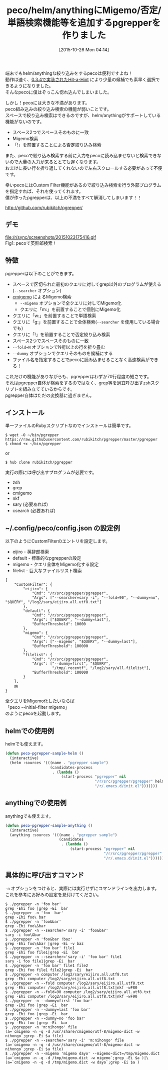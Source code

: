 #+BLOG: rubikitch
#+POSTID: 1215
#+BLOG: rubikitch
#+DATE: [2015-10-26 Mon 04:14]
#+PERMALINK: pgrepper
#+OPTIONS: toc:nil num:nil todo:nil pri:nil tags:nil ^:nil \n:t -:nil
#+ISPAGE: nil
#+DESCRIPTION:
# (progn (erase-buffer)(find-file-hook--org2blog/wp-mode))
#+BLOG: rubikitch
#+CATEGORY: peco
#+DESCRIPTION: grepやcmigemo等を呼んで絞り込み検索をするpgrepper 1.0をリリースしました。pecoやhelmやanythingで使えます。
#+TITLE: peco/helm/anythingにMigemo/否定/単語検索機能等を追加するpgrepperを作りました
#+TAGS: helm, anything
#+begin: org2blog-tags
# content-length: 5327

#+end:
端末でもhelm/anythingな絞り込みをするpecoは便利ですよね！
動作は速く、[[http://emacs.rubikitch.com/peco034/][0.3.4で実装されたHit-a-Hint]] により少量の候補でも素早く選択できるようになりました。
そんなpecoに僕はぞっこん惚れ込んでしまいました。

しかし！pecoには大きな不満があります。
peco組み込みの絞り込み検索の機能が弱いことです。
スペースで絞り込み検索はできるのですが、helm/anythingがサポートしている機能がないのです。
- スペース2つでスペースそのものに一致
- Migemo検索
- 「!」を前置することによる否定絞り込み検索
また、pecoで絞り込み検索する前に入力をpecoに読み込ませないと検索できないので大量の入力が来るととても遅くなります。
おまけに長い行を折り返してくれないので左右スクロールする必要があって不便です。

幸いpecoにはCustom Filter機能があるので絞り込み検索を行う外部プログラムを指定すれば、それを使ってくれます。
僕が作ったpgrepperは、以上の不満をすべて解消してしまいます！！

http://github.com/rubikitch/pgrepper/

** デモ
#+ATTR_HTML: :width 480
file:/r/sync/screenshots/20151023175416.gif
Fig1: pecoで英辞郎検索！

** 特徴
pgrepperは以下のことができます。
- スペースで区切られた最初のクエリに対してgrep以外のプログラムが使える(=--searcher= オプション)
- [[http://www.kaoriya.net/software/cmigemo/][cmigemo]] によるMigemo検索
  - =--migemo= オプションで全クエリに対してMigemo化
  - クエリに「m:」を前置することで個別にMigemo化
- クエリに「w:」を前置することで単語検索
- クエリに「g:」を前置することで全体検索(=--searcher= を使用している場合でも)
- クエリに「!」を前置することで否定絞り込み検索
- スペース2つでスペースそのものに一致
- =--fold=N= オプションでN桁以上の行を折り畳む
- =--dummy= オプションでクエリそのものを候補にする
- ファイル名を指定することでpecoに読み込ませることなく高速検索ができる！

これだけの機能がありながらも、pgrepperはわずか70行程度の短さです。
それはpgrepper自体が検索をするのではなく、grep等を適宜呼び出すzshスクリプトを組み立てているからです。
pgrepper自体はただの変換器に過ぎません。

** インストール
単一ファイルのRubyスクリプトなのでインストールは簡単です。

#+BEGIN_EXAMPLE
$ wget -O ~/bin/pgrepper https://raw.githubusercontent.com/rubikitch/pgrepper/master/pgrepper
$ chmod +x ~/bin/pgrepper
#+END_EXAMPLE

or

#+BEGIN_EXAMPLE
$ hub clone rubikitch/pgrepper
#+END_EXAMPLE

実行の際には呼び出すプログラムが必要です。
- zsh
- grep
- cmigemo
- nkf
- sary (必要あれば)
- csearch (必要あれば)

** ~/.config/peco/config.json の設定例
以下のようにCustomFilterのエントリを設定します。
- eijiro - 英辞郎検索
- default - 標準的なpgrepperの設定
- migemo - クエリ全体をMigemo化する設定
- filelist - 巨大なファイルリスト検索

#+BEGIN_EXAMPLE
{
    "CustomFilter": {
        "eijiro": {
            "Cmd": "/r/src/pgrepper/pgrepper",
            "Args": ["--searcher=sary -i", "--fold=90", "--dummy=no", "$QUERY", "/log2/sary/eijiro.all.utf8.txt"]
        },
        "default": {
            "Cmd": "/r/src/pgrepper/pgrepper",
            "Args": ["$QUERY", "--dummy=last"],
            "BufferThreshold": 10000
        },
        "migemo": {
            "Cmd": "/r/src/pgrepper/pgrepper",
            "Args": ["--migemo", "$QUERY", "--dummy=last"],
            "BufferThreshold": 100000
        },
        "filelist": {
            "Cmd": "/r/src/pgrepper/pgrepper",
            "Args": ["--dummy=first", "$QUERY",
                     "/tmp/.recentf", "/log2/sary/all.filelist"],
            "BufferThreshold": 100000
        }
    },
    略
}
#+END_EXAMPLE

全クエリをMigemo化したいならば
「peco --initial-filter migemo」
のようにpecoを起動します。

** helmでの使用例
helmでも使えます。
#+BEGIN_SRC emacs-lisp :results silent
(defun peco-pgrepper-sample-helm ()
  (interactive)
  (helm :sources '(((name . "pgrepper sample")
                    (candidates-process
                     . (lambda ()
                         (start-process "pgrepper" nil
                                        "/r/src/pgrepper/pgrepper" helm-pattern
                                        "/r/.emacs.d/init.el")))))))
#+END_SRC

** anythingでの使用例
anythingでも使えます。
#+BEGIN_SRC emacs-lisp :results silent
(defun peco-pgrepper-sample-anything ()
  (interactive)
  (anything :sources '(((name . "pgrepper sample")
                        (candidates
                         . (lambda ()
                             (start-process "pgrepper" nil
                                            "/r/src/pgrepper/pgrepper" anything-pattern
                                            "/r/.emacs.d/init.el")))))))
#+END_SRC

** 具体的に呼び出すコマンド
=-n= オプションをつけると、実際には実行せずにコマンドラインを出力します。
これを参考にお好みの設定を見付けてください。

#+BEGIN_EXAMPLE
$ ./pgrepper -n 'foo bar'
grep -Ehi foo |grep -Ei  bar
$ ./pgrepper -n 'foo  bar'
grep -Ehi foo\ bar 
$ ./pgrepper -n 'foo&bar'
grep -Ehi foo\&bar 
$ ./pgrepper -n --searcher='sary -i' 'foo&bar'
sary -i foo\&bar 
$ ./pgrepper -n 'foo&bar !baz'
grep -Ehi foo\&bar |grep -Ei -v baz
$ ./pgrepper -n 'foo bar' file1 
grep -Ehi foo file1|grep -Ei  bar
$ ./pgrepper -n --searcher='sary -i' 'foo bar' file1 
sary -i foo file1|grep -Ei  bar
$ ./pgrepper -n 'foo bar' file1 file2
grep -Ehi foo file1 file2|grep -Ei  bar
$ ./pgrepper -n computer /log2/sary/eijiro.all.utf8.txt
grep -Ehi computer /log2/sary/eijiro.all.utf8.txt
$ ./pgrepper -n --fold computer /log2/sary/eijiro.all.utf8.txt
grep -Ehi computer /log2/sary/eijiro.all.utf8.txt|nkf -wF80
$ ./pgrepper -n --fold=90 computer /log2/sary/eijiro.all.utf8.txt
grep -Ehi computer /log2/sary/eijiro.all.utf8.txt|nkf -wF90
$ ./pgrepper -n --dummy=first 'foo bar'
grep -Ehi foo |grep -Ei  bar
$ ./pgrepper -n --dummy=last 'foo bar'
grep -Ehi foo |grep -Ei  bar
$ ./pgrepper -n --dummy=no 'foo bar'
grep -Ehi foo |grep -Ei  bar
$ ./pgrepper -n 'm:nihongo' file
(a=`cmigemo -n -q -d /usr/share/cmigemo/utf-8/migemo-dict -w nihongo`;grep -Ei $a file)
$ ./pgrepper -n --searcher='sary -i' 'm:nihongo' file
(a=`cmigemo -n -q -d /usr/share/cmigemo/utf-8/migemo-dict -w nihongo`;grep -Ei $a file)
$ ./pgrepper -n --migemo 'migemo dayo' --migemo-dict=/tmp/migemo.dict
(a=`cmigemo -n -q -d /tmp/migemo.dict -w migemo`;grep -Ei $a )|\
(a=`cmigemo -n -q -d /tmp/migemo.dict -w dayo`;grep -Ei $a )
#+END_EXAMPLE



# /r/sync/screenshots/20151023175416.gif http://rubikitch.com/wp-content/uploads/2015/10/wpid-20151023175416.gif
